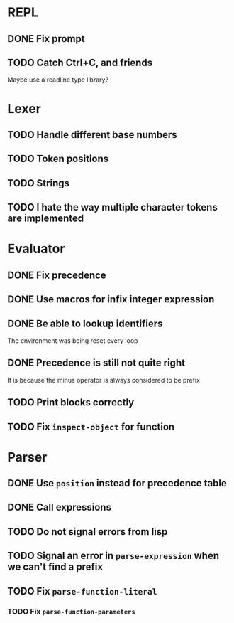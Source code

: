* REPL
** DONE Fix prompt
** TODO Catch Ctrl+C, and friends
Maybe use a readline type library?
* Lexer
** TODO Handle different base numbers
** TODO Token positions
** TODO Strings
** TODO I hate the way multiple character tokens are implemented
* Evaluator
** DONE Fix precedence
** DONE Use macros for infix integer expression
** DONE Be able to lookup identifiers
The environment was being reset every loop
** DONE Precedence is still not quite right
It is because the minus operator is always considered to be prefix
** TODO Print blocks correctly
** TODO Fix ~inspect-object~ for function
* Parser
** DONE Use ~position~ instead for precedence table
** DONE Call expressions
** TODO Do not signal errors from lisp
** TODO Signal an error in ~parse-expression~ when we can't find a prefix
** TODO Fix ~parse-function-literal~
*** TODO Fix ~parse-function-parameters~
